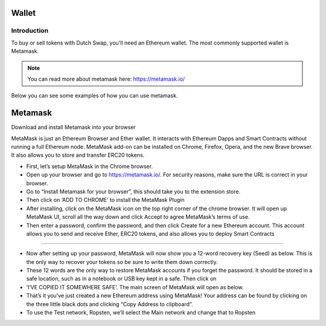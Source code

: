 .. meta::
    :keywords: Wallet

.. _doc_wallet:

Wallet
=======

Introduction
------------

To buy or sell tokens with Dutch Swap, you'll need an Ethereum wallet. The most commonly supported wallet is Metamask.

.. note:: You can read more about metamask here: https://metamask.io/

Below you can see some examples of how you can use metamask.

Metamask
========

Download and install Metamask into your browser

MetaMask is just an Ethereum Browser and Ether wallet. It interacts with Ethereum Dapps and Smart Contracts without running a full Ethereum node. MetaMask add-on can be installed on Chrome, Firefox, Opera, and the new Brave browser. It also allows you to store and transfer ERC20 tokens.

* First, let’s setup MetaMask in the Chrome browser.
* Open up your browser and go to https://metamask.io/.  For security reasons, make sure the URL is correct in your browser. 
* Go to “Install Metamask for your browser”, this should take you to the extension store. 
* Then click on ‘ADD TO CHROME’ to install the MetaMask Plugin
* After installing, click on the MetaMask icon on the top right corner of the chrome browser. It will open up MetaMask UI, scroll all the way down and click Accept to agree MetaMask’s terms of use.
* Then enter a password, confirm the password, and then click Create for a new Ethereum account. This account allows you to send and receive Ether, ERC20 tokens, and also allows you to deploy Smart Contracts 

------------

* Now after setting up your password, MetaMask will now show you a 12-word recovery key (Seed) as below. This is the only way to recover your tokens so be sure to write them down correctly.
* These 12 words are the only way to restore MetaMask accounts if you forget the password. It should be stored in a safe location, such as in a notebook or USB key kept in a safe. Then click on 
* ‘I’VE COPIED IT SOMEWHERE SAFE’. The main screen of MetaMask will open as below.
* That’s it you’ve just created a new Ethereum address using MetaMask! Your address can be found by clicking on the three little black dots and clicking “Copy Address to clipboard”.
* To use the Test network, Ropsten, we’ll select the Main network and change that to Ropsten
